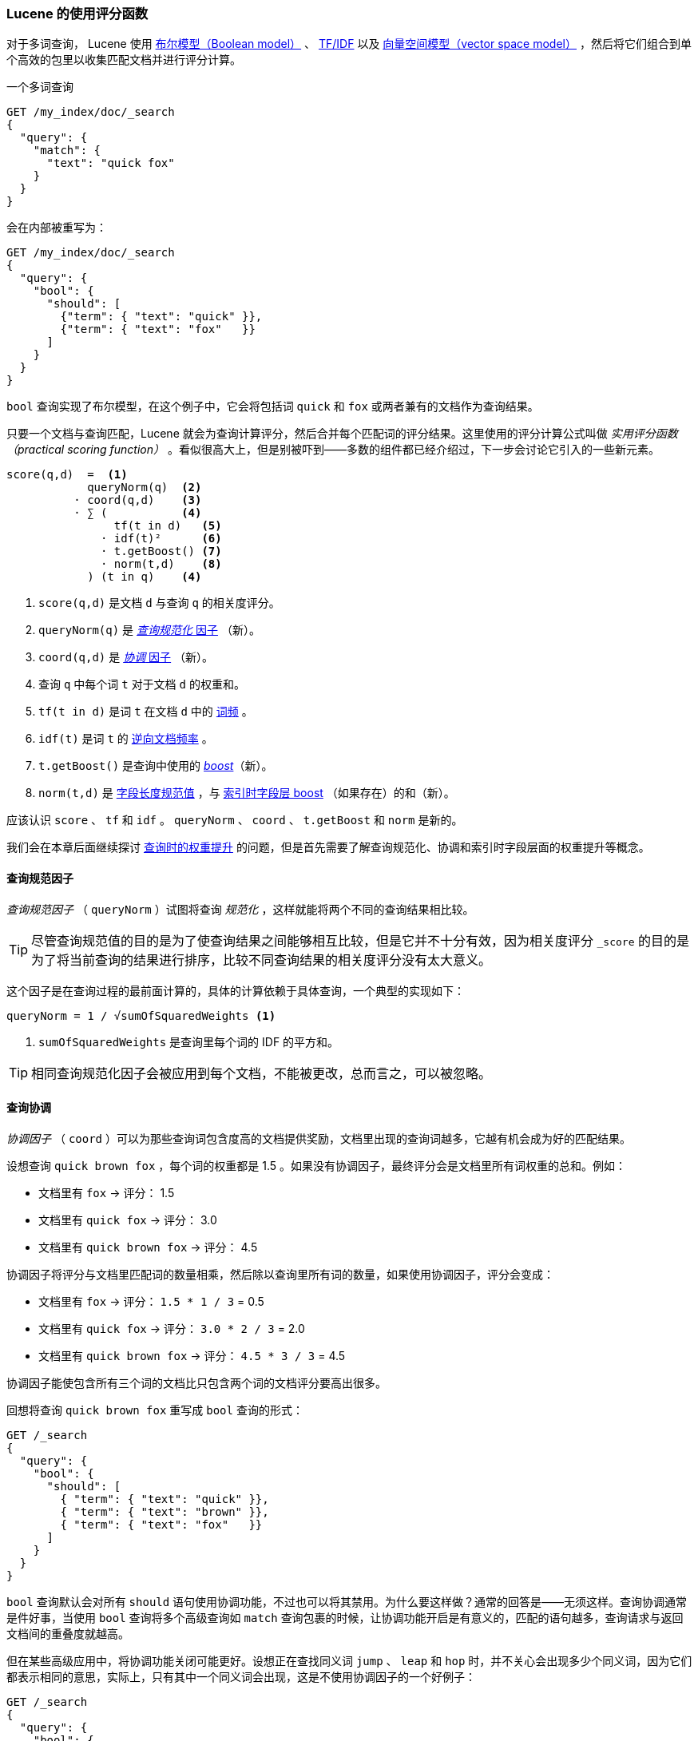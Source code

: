 [[practical-scoring-function]]
=== Lucene 的使用评分函数

对于多词查询，((("relevance", "controlling", "Lucene&#x27;s practical scoring function", id="ix_relcontPCF", range="startofrange")))((("Boolean Model"))) Lucene 使用 <<boolean-model,布尔模型（Boolean model）>> 、 <<tfidf,TF/IDF>> 以及 <<vector-space-model,向量空间模型（vector space model）>> ，然后将它们组合到单个高效的包里以收集匹配文档并进行评分计算。

一个多词查询

[source,json]
------------------------------
GET /my_index/doc/_search
{
  "query": {
    "match": {
      "text": "quick fox"
    }
  }
}
------------------------------

会在内部被重写为：

[source,json]
------------------------------
GET /my_index/doc/_search
{
  "query": {
    "bool": {
      "should": [
        {"term": { "text": "quick" }},
        {"term": { "text": "fox"   }}
      ]
    }
  }
}
------------------------------

`bool` 查询实现了布尔模型，在这个例子中，它会将包括词 `quick` 和 `fox` 或两者兼有的文档作为查询结果。

只要一个文档与查询匹配，Lucene 就会为查询计算评分，然后合并每个匹配词的评分结果。这里使用的评分计算公式叫做 _实用评分函数（practical scoring function）_ 。((("practical scoring function")))看似很高大上，但是别被吓到——多数的组件都已经介绍过，下一步会讨论它引入的一些新元素。

................................
score(q,d)  =  <1>
            queryNorm(q)  <2>
          · coord(q,d)    <3>
          · ∑ (           <4>
                tf(t in d)   <5>
              · idf(t)²      <6>
              · t.getBoost() <7>
              · norm(t,d)    <8>
            ) (t in q)    <4>
................................

<1> `score(q,d)` 是文档 `d` 与查询 `q` 的相关度评分。
<2> `queryNorm(q)` 是 <<query-norm,_查询规范化_ 因子>> （新）。
<3> `coord(q,d)` 是 <<coord,_协调_ 因子>> （新）。
<4> 查询 `q` 中每个词 `t` 对于文档 `d` 的权重和。
<5> `tf(t in d)` 是词 `t` 在文档 `d` 中的 <<tf,词频>> 。
<6> `idf(t)` 是词 `t` 的 <<idf,逆向文档频率>> 。
<7> `t.getBoost()` 是查询中使用的 <<query-time-boosting,_boost_>>（新）。
<8> `norm(t,d)` 是 <<field-norm,字段长度规范值>> ，与 <<index-boost,索引时字段层 boost>> （如果存在）的和（新）。

应该认识 `score` 、 `tf` 和 `idf` 。 `queryNorm` 、 `coord` 、 `t.getBoost` 和 `norm` 是新的。

我们会在本章后面继续探讨 <<query-time-boosting,查询时的权重提升>> 的问题，但是首先需要了解查询规范化、协调和索引时字段层面的权重提升等概念。

[[query-norm]]
==== 查询规范因子

_查询规范因子_ （ `queryNorm` ）试图将查询 _规范化_ ，((("practical scoring function", "query normalization factor")))((("query normalization factor")))((("normalization", "query normalization factor")))这样就能将两个不同的查询结果相比较。

[TIP]
==================================================

尽管查询规范值的目的是为了使查询结果之间能够相互比较，但是它并不十分有效，因为相关度评分 `_score` 的目的是为了将当前查询的结果进行排序，比较不同查询结果的相关度评分没有太大意义。

==================================================

这个因子是在查询过程的最前面计算的，具体的计算依赖于具体查询，一个典型的实现如下：

..........................
queryNorm = 1 / √sumOfSquaredWeights <1>
..........................
<1> `sumOfSquaredWeights` 是查询里每个词的 IDF 的平方和。

TIP: 相同查询规范化因子会被应用到每个文档，不能被更改，总而言之，可以被忽略。

[[coord]]
==== 查询协调

_协调因子_ （ `coord` ）((("coordination factor (coord)")))((("query coordination")))((("practical scoring function", "coordination factor")))可以为那些查询词包含度高的文档提供奖励，文档里出现的查询词越多，它越有机会成为好的匹配结果。

设想查询 `quick brown fox` ，每个词的权重都是 1.5 。如果没有协调因子，最终评分会是文档里所有词权重的总和。例如：

* 文档里有 `fox` -> 评分： 1.5
* 文档里有 `quick fox` -> 评分： 3.0
* 文档里有 `quick brown fox` -> 评分： 4.5

协调因子将评分与文档里匹配词的数量相乘，然后除以查询里所有词的数量，如果使用协调因子，评分会变成：

* 文档里有 `fox` -> 评分： `1.5 * 1 / 3` = 0.5
* 文档里有 `quick fox` -> 评分： `3.0 * 2 / 3` = 2.0
* 文档里有 `quick brown fox` -> 评分： `4.5 * 3 / 3` = 4.5

协调因子能使包含所有三个词的文档比只包含两个词的文档评分要高出很多。

回想将查询 `quick brown fox` 重写成 `bool` 查询的形式：

[source,json]
-------------------------------
GET /_search
{
  "query": {
    "bool": {
      "should": [
        { "term": { "text": "quick" }},
        { "term": { "text": "brown" }},
        { "term": { "text": "fox"   }}
      ]
    }
  }
}
-------------------------------

`bool` 查询默认会对所有 `should` 语句使用协调功能，不过也可以将其禁用。为什么要这样做？通常的回答是——无须这样。查询协调通常是件好事，当使用 `bool` 查询将多个高级查询如 `match` 查询包裹的时候，让协调功能开启是有意义的，匹配的语句越多，查询请求与返回文档间的重叠度就越高。

但在某些高级应用中，将协调功能关闭可能更好。设想正在查找同义词 `jump` 、 `leap` 和 `hop` 时，并不关心会出现多少个同义词，因为它们都表示相同的意思，实际上，只有其中一个同义词会出现，这是不使用协调因子的一个好例子：

[source,json]
-------------------------------
GET /_search
{
  "query": {
    "bool": {
      "disable_coord": true,
      "should": [
        { "term": { "text": "jump" }},
        { "term": { "text": "hop"  }},
        { "term": { "text": "leap" }}
      ]
    }
  }
}
-------------------------------

当使用同义词的时候（参照： <<synonyms,同义词>> ），Lucene 内部是这样的：重写的查询会禁用同义词的协调功能。((("synonyms", "query coordination and")))大多数禁用操作的应用场景是自动处理的，无须为此担心。

[[index-boost]]
==== 索引时字段层权重提升

我们会讨论 <<query-time-boosting,查询时的权重提升>>，让字段 _权重提升_ 就是让某个字段比其他字段更重要。((("indexing", "field-level index time boosts")))((("boosting", "index time field-level boosting")))((("practical scoring function", "index time field-level boosting")))当然在索引时也能做到如此。实际上，权重的提升会被应用到字段的每个词，而不是字段本身。

将提升值存储在索引中无须更多空间，这个字段层索引时的提升值与字段长度规范值（参见 <<field-norm,字段长度规范值>> ）((("field-length norm")))一起作为单个字节存于索引， `norm(t,d)` 是前面公式的返回值。

[WARNING]
=========================================

我们不建议使用字段层索引时的权重提升方法，有以下原因：

*  将提升值与字段长度规范值合在单个字节中存储会丢失字段长度规范值的精度，这样会导致 Elasticsearch 不知如何区分包含三个词的字段和包含五个词的字段。

*  要想改变索引时的提升值，就必须重新为所有文档建立索引，与此不同的是，查询时的提升值可以随着每次查询的不同而更改。

*  如果一个索引时权重提升的字段有多个值，提升值会按照每个值来自乘，这会导致该字段的权重急剧上升。

<<query-time-boosting,查询时的权重提升>> 更简单、清楚，以及更灵活的选择。

=========================================

了解了查询规范化、协同和索引时权重提升这些方式后，可以进一步了解相关度计算最有用的工具：查询时的权重提升。((("relevance", "controlling", "Lucene&#x27;s practical scoring function", range="endofrange", startref="ix_relcontPCF")))
